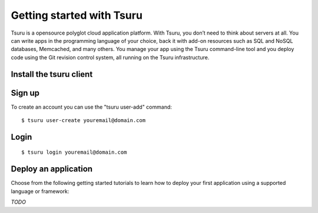 ++++++++++++++++++++++++++
Getting started with Tsuru
++++++++++++++++++++++++++

Tsuru is a opensource polyglot cloud application platform. With Tsuru, you don’t need to think about servers at all. You can write apps in the programming language of your choice, back it with add-on resources such as SQL and NoSQL databases, Memcached, and many others. You manage your app using the Tsuru command-line tool and you deploy code using the Git revision control system, all running on the Tsuru infrastructure.


Install the tsuru client
++++++++++++++++++++++++

Sign up
+++++++

To create an account you can use the "tsuru user-add" command:

.. highlight:: bash

::

    $ tsuru user-create youremail@domain.com

Login
+++++

.. highlight:: bash

::

    $ tsuru login youremail@domain.com


Deploy an application
++++++++++++++++++++

Choose from the following getting started tutorials to learn how to deploy your first application using a supported language or framework:

*TODO*
